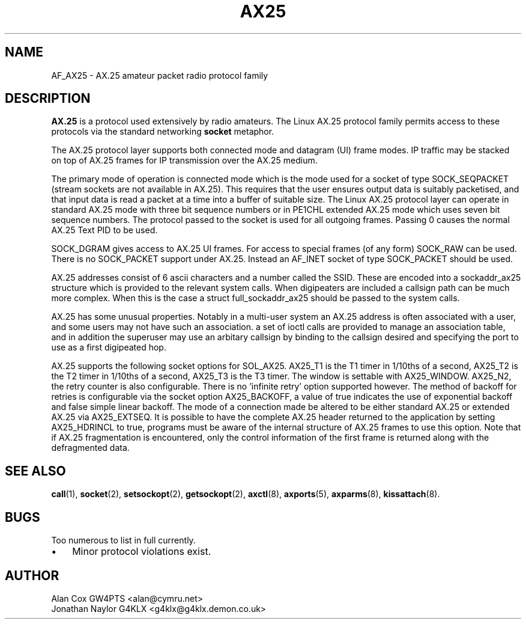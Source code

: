 .TH AX25 4 "3 August 2017" Linux "Linux Programmer's Manual"
.SH NAME
AF_AX25 \- AX.25 amateur packet radio protocol family
.SH DESCRIPTION
.LP
.B AX.25
is a protocol used extensively by radio amateurs. The Linux AX.25 protocol
family permits access to these protocols via the standard networking
.B socket
metaphor.
.LP
The AX.25 protocol layer supports both connected mode and datagram (UI)
frame modes. IP traffic may be stacked on top of AX.25 frames for IP
transmission over the AX.25 medium.
.LP
The primary mode of operation is connected mode which is the mode used for a
socket of type SOCK_SEQPACKET (stream sockets are not available in AX.25).
This requires that the user ensures output data is suitably packetised, and
that input data is read a packet at a time into a buffer of suitable size.
The Linux AX.25 protocol layer can operate in standard AX.25 mode with three
bit sequence numbers or in PE1CHL extended AX.25 mode which uses seven bit
sequence numbers. The protocol passed to the socket is used for all outgoing
frames. Passing 0 causes the normal AX.25 Text PID to be used.
.LP
SOCK_DGRAM gives access to AX.25 UI frames. For access to special frames (of
any form) SOCK_RAW can be used. There is no SOCK_PACKET support under AX.25.
Instead an AF_INET socket of type SOCK_PACKET should be used.
.LP
AX.25 addresses consist of 6 ascii characters and a number called the SSID.
These are encoded into a sockaddr_ax25 structure which is provided to the
relevant system calls. When digipeaters are included a callsign path can be
much more complex. When this is the case a struct full_sockaddr_ax25 should
be passed to the system calls.
.LP
AX.25 has some unusual properties. Notably in a multi-user system an AX.25
address is often associated with a user, and some users may not have such an
association. a set of ioctl calls are provided to manage an association
table, and in addition the superuser may use an arbitary callsign by binding
to the callsign desired and specifying the port to use as a first digipeated
hop.
.LP
AX.25 supports the following socket options for SOL_AX25. AX25_T1 is the T1
timer in 1/10ths of a second, AX25_T2 is the T2 timer in 1/10ths of a
second, AX25_T3 is the T3 timer. The window is settable with AX25_WINDOW.
AX25_N2, the retry counter is also configurable. There is no 'infinite
retry' option supported however. The method of backoff for retries is
configurable via the socket option AX25_BACKOFF, a value of true indicates
the use of exponential backoff and false simple linear backoff. The mode of
a connection made be altered to be either standard AX.25 or extended AX.25
via AX25_EXTSEQ. It is possible to have the complete AX.25 header returned
to the application by setting AX25_HDRINCL to true, programs must be aware
of the internal structure of AX.25 frames to use this option. Note that if
AX.25 fragmentation is encountered, only the control information of the
first frame is returned along with the defragmented data.
.SH "SEE ALSO"
.BR call (1),
.BR socket (2),
.BR setsockopt (2),
.BR getsockopt (2),
.BR axctl (8),
.BR axports (5),
.BR axparms (8),
.BR kissattach (8).
.LP
.SH BUGS
.LP
Too numerous to list in full currently.
.TP 3
\(bu
Minor protocol violations exist.
.SH AUTHOR
.nf
Alan Cox GW4PTS <alan@cymru.net>
.br
Jonathan Naylor G4KLX <g4klx@g4klx.demon.co.uk>
.fi
